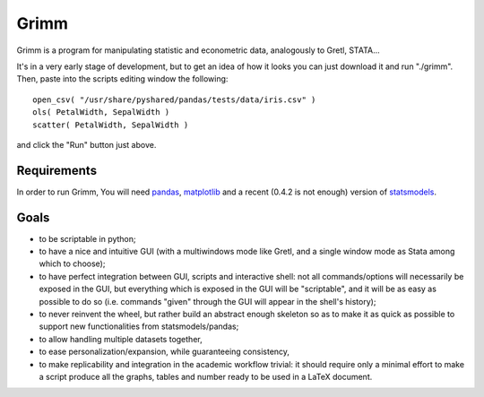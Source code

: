Grimm
=====

Grimm is a program for manipulating statistic and econometric data, analogously
to Gretl, STATA...

It's in a very early stage of development, but to get an idea of how it looks you can just
download it and run "./grimm". Then, paste into the scripts editing window the
following::

  open_csv( "/usr/share/pyshared/pandas/tests/data/iris.csv" )
  ols( PetalWidth, SepalWidth )
  scatter( PetalWidth, SepalWidth )

and click the "Run" button just above.

Requirements
-----

In order to run Grimm, You will need `pandas <http://pandas.pydata.org/>`_,
`matplotlib <http://matplotlib.org>`_ and a recent (0.4.2 is not enough) version
of `statsmodels <http://statsmodels.sourceforge.net>`_.

Goals
-----

- to be scriptable in python;

- to have a nice and intuitive GUI (with a multiwindows mode like Gretl, and a
  single window mode as Stata among which to choose);

- to have perfect integration between GUI, scripts and interactive shell: not
  all commands/options will necessarily be exposed in the GUI, but everything
  which is exposed in the GUI will be "scriptable", and it will be as easy as
  possible to do so (i.e. commands "given" through the GUI will appear in the
  shell's history);

- to never reinvent the wheel, but rather build an abstract enough skeleton
  so as to make it as quick as possible to support new functionalities from
  statsmodels/pandas;

- to allow handling multiple datasets together,

- to ease personalization/expansion, while guaranteeing consistency,

- to make replicability and integration in the academic workflow trivial: it
  should require only a minimal effort to make a script produce all the graphs,
  tables and number ready to be used in a LaTeX document.
